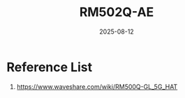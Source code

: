 :PROPERTIES:
:ID:       e17753a2-7cc9-4c36-bf93-c7fe1aac98e4
:END:
#+title: RM502Q-AE
#+date: 2025-08-12

* Reference List
1. https://www.waveshare.com/wiki/RM500Q-GL_5G_HAT
